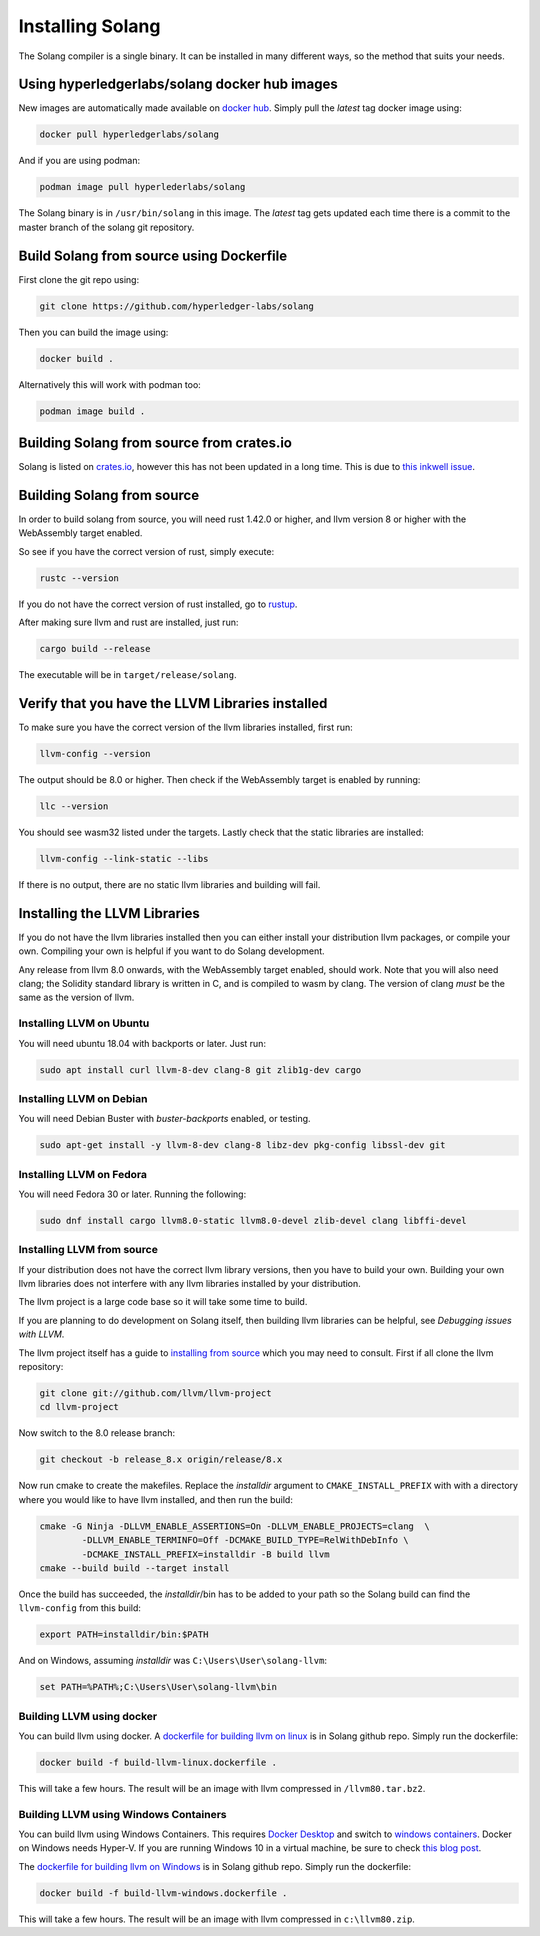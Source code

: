 Installing Solang
=================

The Solang compiler is a single binary. It can be installed in many different
ways, so the method that suits your needs.

Using hyperledgerlabs/solang docker hub images
----------------------------------------------

New images are automatically made available on
`docker hub <https://hub.docker.com/repository/docker/hyperledgerlabs/solang/>`_. 
Simply pull the `latest` tag docker image using:

.. code-block:: bash

	docker pull hyperledgerlabs/solang

And if you are using podman:

.. code-block:: bash

	podman image pull hyperlederlabs/solang

The Solang binary is in ``/usr/bin/solang`` in this image. The `latest` tag
gets updated each time there is a commit to the master branch of the solang
git repository.

Build Solang from source using Dockerfile
-----------------------------------------

First clone the git repo using:

.. code-block:: bash

  git clone https://github.com/hyperledger-labs/solang

Then you can build the image using:

.. code-block:: bash

	docker build .

Alternatively this will work with podman too:

.. code-block:: bash

	podman image build .

Building Solang from source from crates.io
------------------------------------------

Solang is listed on `crates.io <https://crates.io/crates/solang>`_, however
this has not been updated in a long time. This is due to
`this inkwell issue <https://github.com/TheDan64/inkwell/issues/154>`_.

Building Solang from source
---------------------------
In order to build solang from source, you will need rust 1.42.0 or higher,
and llvm version 8 or higher with the WebAssembly target enabled.

So see if you have the correct version of rust, simply execute:

.. code-block:: bash

  rustc --version

If you do not have the correct version of rust installed, go to `rustup <https://rustup.rs/>`_.

After making sure llvm and rust are installed, just run:

.. code-block:: bash

  cargo build --release

The executable will be in ``target/release/solang``.

Verify that you have the LLVM Libraries installed
-------------------------------------------------

To make sure you have the correct version of the llvm libraries installed, first run:

.. code-block:: bash

  llvm-config --version

The output should be 8.0 or higher. Then check if the WebAssembly target is enabled by running:

.. code-block:: bash

  llc --version

You should see wasm32 listed under the targets. Lastly check that the static libraries are installed:

.. code-block:: bash

  llvm-config --link-static --libs

If there is no output, there are no static llvm libraries and building will fail.

Installing the LLVM Libraries
-----------------------------

If you do not have the llvm libraries installed then you can either install
your distribution llvm packages, or compile your own. Compiling your own is helpful
if you want to do Solang development.

Any release from llvm 8.0 onwards, with the WebAssembly target enabled, should work.
Note that you will also need clang; the Solidity standard library is written in C,
and is compiled to wasm by clang. The version of clang *must* be the same as the version of llvm.


Installing LLVM on Ubuntu
_________________________

You will need ubuntu 18.04 with backports or later. Just run:

.. code-block:: bash

	sudo apt install curl llvm-8-dev clang-8 git zlib1g-dev cargo

Installing LLVM on Debian
_________________________

You will need Debian Buster with `buster-backports` enabled, or testing.

.. code-block:: bash

	sudo apt-get install -y llvm-8-dev clang-8 libz-dev pkg-config libssl-dev git

Installing LLVM on Fedora
_________________________

You will need Fedora 30 or later. Running the following:

.. code-block:: bash

	sudo dnf install cargo llvm8.0-static llvm8.0-devel zlib-devel clang libffi-devel

.. _llvm-from-source:

Installing LLVM from source
___________________________

If your distribution does not have the correct llvm library versions, then you have
to build your own. Building your own llvm libraries does not interfere with any llvm libraries
installed by your distribution.

The llvm project is a large code base so it will take some time to build.

If you are planning to do development on Solang itself, then building
llvm libraries can be helpful, see `Debugging issues with LLVM`.

The llvm project itself has a guide to `installing from source <http://www.llvm.org/docs/CMake.html>`_ which you may need to consult.
First if all clone the llvm repository:

.. code-block:: bash

	git clone git://github.com/llvm/llvm-project
	cd llvm-project

Now switch to the 8.0 release branch:

.. code-block:: bash

	git checkout -b release_8.x origin/release/8.x

Now run cmake to create the makefiles. Replace the *installdir* argument to ``CMAKE_INSTALL_PREFIX`` with with a directory where you would like to have llvm installed, and then run the build:

.. code-block:: bash

	cmake -G Ninja -DLLVM_ENABLE_ASSERTIONS=On -DLLVM_ENABLE_PROJECTS=clang  \
		-DLLVM_ENABLE_TERMINFO=Off -DCMAKE_BUILD_TYPE=RelWithDebInfo \
		-DCMAKE_INSTALL_PREFIX=installdir -B build llvm
	cmake --build build --target install

Once the build has succeeded, the *installdir*/bin has to be added to your path so the
Solang build can find the ``llvm-config`` from this build:

.. code-block:: bash

	export PATH=installdir/bin:$PATH

And on Windows, assuming *installdir* was ``C:\Users\User\solang-llvm``:

.. code-block::

	set PATH=%PATH%;C:\Users\User\solang-llvm\bin

Building LLVM using docker
__________________________

You can build llvm using docker. A `dockerfile for building llvm on linux <https://github.com/hyperledger-labs/solang/blob/master/scripts/build-llvm-linux.dockerfile>`_
is in Solang github repo. Simply run the dockerfile:

.. code-block:: bash

	docker build -f build-llvm-linux.dockerfile .

This will take a few hours. The result will be an image with llvm compressed in ``/llvm80.tar.bz2``.


Building LLVM using Windows Containers
______________________________________

You can build llvm using Windows Containers. This requires `Docker Desktop <https://www.docker.com/products/docker-desktop>`_
and switch to `windows containers <https://docs.docker.com/docker-for-windows/#switch-between-windows-and-linux-containers>`_.
Docker on Windows needs Hyper-V. If you are running Windows 10 in a virtual machine, be sure to check
`this blog post <https://www.mess.org/2020/06/22/Hyper-V-in-KVM/>`_.

The `dockerfile for building llvm on Windows <https://github.com/hyperledger-labs/solang/blob/master/scripts/build-llvm-windows.dockerfile>`_
is in Solang github repo. Simply run the dockerfile:

.. code-block:: bash

	docker build -f build-llvm-windows.dockerfile .

This will take a few hours. The result will be an image with llvm compressed in ``c:\llvm80.zip``.
